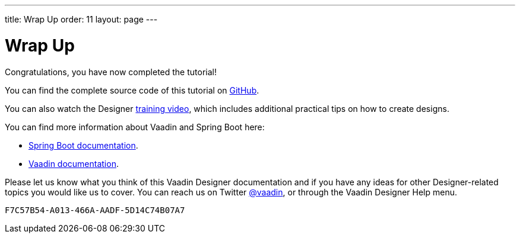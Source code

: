 ---
title: Wrap Up
order: 11
layout: page
---

[[designer.wrap.up]]
= Wrap Up

Congratulations, you have now completed the tutorial!

You can find the complete source code of this tutorial on https://github.com/vaadin/designer-tutorial/tree/v14-complete[GitHub].

You can also watch the Designer https://vaadin.com/learn/training/v14-designer[training video], which includes additional practical tips on how to create designs.

You can find more information about Vaadin and Spring Boot here:

* https://spring.io/projects/spring-boot#learn[Spring Boot documentation].
* https://vaadin.com/docs/v14/[Vaadin documentation].

Please let us know what you think of this Vaadin Designer documentation and if you have any ideas for other Designer-related topics you would like us to cover.
You can reach us on Twitter link:https://twitter.com/vaadin[@vaadin], or through the Vaadin Designer Help menu.


[discussion-id]`F7C57B54-A013-466A-AADF-5D14C74B07A7`

